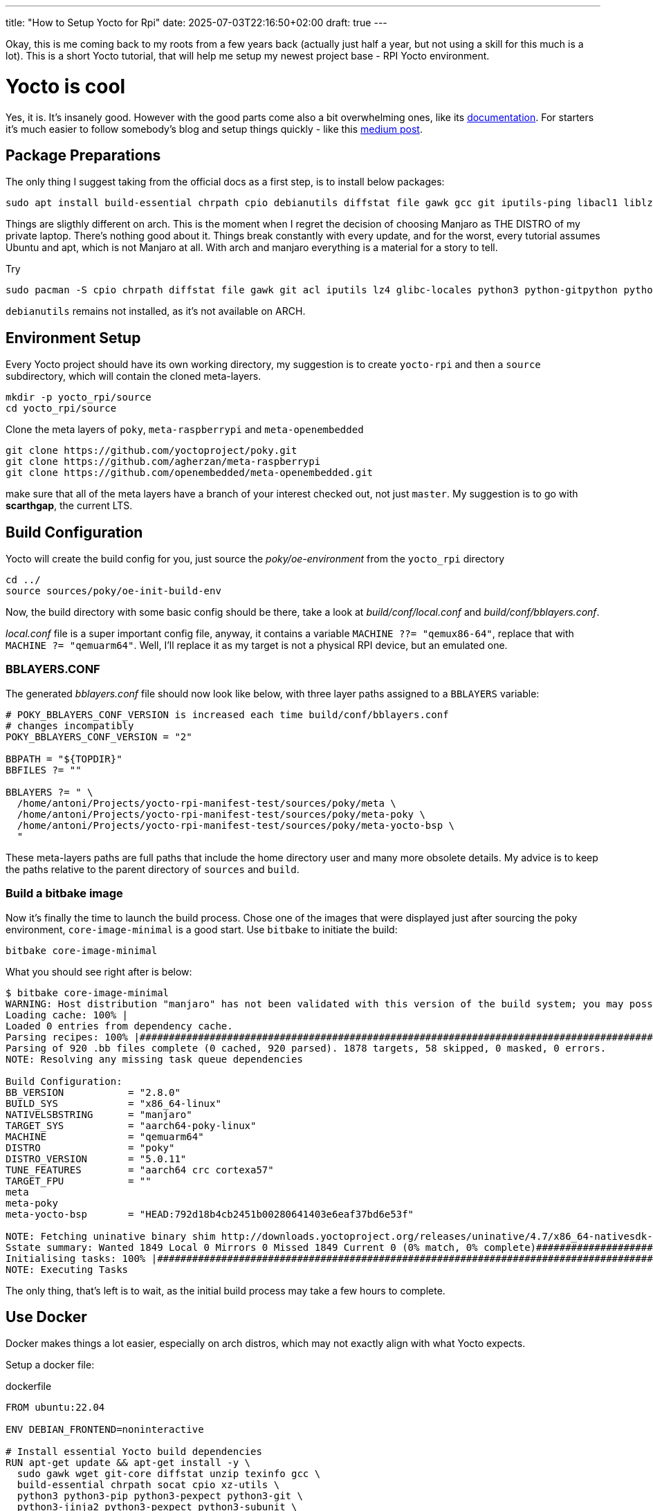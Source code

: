 ---
title: "How to Setup Yocto for Rpi"
date: 2025-07-03T22:16:50+02:00
draft: true
---

Okay, this is me coming back to my roots from a few years back (actually just half a year, but not using a skill for this much is a lot). This is a short Yocto tutorial, that will help me setup my newest project base - RPI Yocto environment.

= Yocto is cool

Yes, it is. It's insanely good. However with the good parts come also a bit overwhelming ones, like its https://docs.yoctoproject.org/5.0.10/brief-yoctoprojectqs/index.html[documentation]. For starters it's much easier to follow somebody's blog and setup things quickly - like this https://medium.com/@boussettaachraf26/set-up-yocto-for-raspberry-pi-31b4a1ec4b10[medium post]. 

== Package Preparations

The only thing I suggest taking from the official docs as a first step, is to install below packages:

[source, bash]
----
sudo apt install build-essential chrpath cpio debianutils diffstat file gawk gcc git iputils-ping libacl1 liblz4-tool locales python3 python3-git python3-jinja2 python3-pexpect python3-pip python3-subunit socat texinfo unzip wget xz-utils zstd
----

Things are sligthly different on arch. This is the moment when I regret the decision of choosing Manjaro as THE DISTRO of my private laptop. There's nothing good about it. Things break constantly with every update, and for the worst, every tutorial assumes Ubuntu and apt, which is not Manjaro at all. With arch and manjaro everything is a material for a story to tell.

Try 

----
sudo pacman -S cpio chrpath diffstat file gawk git acl iputils lz4 glibc-locales python3 python-gitpython python-jinja python-pexpect python-pip python-subunit socat texinfo unzip wget zstd rpcsvc-proto
----

`debianutils` remains not installed, as it's not available on ARCH.

== Environment Setup

Every Yocto project should have its own working directory, my suggestion is to create `yocto-rpi` and then a `source` subdirectory, which will contain the cloned meta-layers.

----
mkdir -p yocto_rpi/source
cd yocto_rpi/source
----

Clone the meta layers of `poky`, `meta-raspberrypi` and `meta-openembedded`

----
git clone https://github.com/yoctoproject/poky.git
git clone https://github.com/agherzan/meta-raspberrypi
git clone https://github.com/openembedded/meta-openembedded.git
----

make sure that all of the meta layers have a branch of your interest checked out, not just `master`. My suggestion is to go with **scarthgap**, the current LTS.

== Build Configuration

Yocto will create the build config for you, just source the _poky/oe-environment_ from the `yocto_rpi` directory

----
cd ../
source sources/poky/oe-init-build-env
----

Now, the build directory with some basic config should be there, take a look at _build/conf/local.conf_ and _build/conf/bblayers.conf_. 

_local.conf_ file is a super important config file, anyway, it contains a variable `MACHINE ??= "qemux86-64"`, replace that with `MACHINE ?= "qemuarm64"`. Well, I'll replace it as my target is not a physical RPI device, but an emulated one. 

=== BBLAYERS.CONF

The generated _bblayers.conf_ file should now look like below, with three layer paths assigned to a `BBLAYERS` variable:

----
# POKY_BBLAYERS_CONF_VERSION is increased each time build/conf/bblayers.conf
# changes incompatibly
POKY_BBLAYERS_CONF_VERSION = "2"

BBPATH = "${TOPDIR}"
BBFILES ?= ""

BBLAYERS ?= " \
  /home/antoni/Projects/yocto-rpi-manifest-test/sources/poky/meta \
  /home/antoni/Projects/yocto-rpi-manifest-test/sources/poky/meta-poky \
  /home/antoni/Projects/yocto-rpi-manifest-test/sources/poky/meta-yocto-bsp \
  "
----

These meta-layers paths are full paths that include the home directory user and many more obsolete details. My advice is to keep the paths relative to the parent directory of `sources` and `build`.

=== Build a bitbake image

Now it's finally the time to launch the build process. Chose one of the images that were displayed just after sourcing the poky environment, `core-image-minimal` is a good start. Use `bitbake` to initiate the build:

----
bitbake core-image-minimal
----

What you should see right after is below:
----
$ bitbake core-image-minimal
WARNING: Host distribution "manjaro" has not been validated with this version of the build system; you may possibly experience unexpected failures. It is recommended that you use a tested distribution.
Loading cache: 100% |                                                                                                                                                                                                        | ETA:  --:--:--
Loaded 0 entries from dependency cache.
Parsing recipes: 100% |#######################################################################################################################################################################################################| Time: 0:02:51
Parsing of 920 .bb files complete (0 cached, 920 parsed). 1878 targets, 58 skipped, 0 masked, 0 errors.
NOTE: Resolving any missing task queue dependencies

Build Configuration:
BB_VERSION           = "2.8.0"
BUILD_SYS            = "x86_64-linux"
NATIVELSBSTRING      = "manjaro"
TARGET_SYS           = "aarch64-poky-linux"
MACHINE              = "qemuarm64"
DISTRO               = "poky"
DISTRO_VERSION       = "5.0.11"
TUNE_FEATURES        = "aarch64 crc cortexa57"
TARGET_FPU           = ""
meta                 
meta-poky            
meta-yocto-bsp       = "HEAD:792d18b4cb2451b00280641403e6eaf37bd6e53f"

NOTE: Fetching uninative binary shim http://downloads.yoctoproject.org/releases/uninative/4.7/x86_64-nativesdk-libc-4.7.tar.xz;sha256sum=5800d4e9a129d1be09cf548918d25f74e91a7c1193ae5239d5b0c9246c486d2c (will check PREMIRRORS first)
Sstate summary: Wanted 1849 Local 0 Mirrors 0 Missed 1849 Current 0 (0% match, 0% complete)##############################################################################################################                     | ETA:  0:00:01
Initialising tasks: 100% |####################################################################################################################################################################################################| Time: 0:00:17
NOTE: Executing Tasks
----

The only thing, that's left is to wait, as the initial build process may take a few hours to complete.

== Use Docker

Docker makes things a lot easier, especially on arch distros, which may not exactly align with what Yocto expects.

Setup a docker file:

.dockerfile
----
FROM ubuntu:22.04

ENV DEBIAN_FRONTEND=noninteractive

# Install essential Yocto build dependencies
RUN apt-get update && apt-get install -y \
  sudo gawk wget git-core diffstat unzip texinfo gcc \
  build-essential chrpath socat cpio xz-utils \
  python3 python3-pip python3-pexpect python3-git \
  python3-jinja2 python3-pexpect python3-subunit \
  debianutils iputils-ping libssl-dev libncurses5-dev \
  locales zstd xterm file libacl1 liblz4-tool \
  curl rsync vim && \
  rm -rf /var/lib/apt/lists/*

RUN git config --global user.name "Your Name" && \
    git config --global user.email "you@example.com"

# Set up locale
RUN locale-gen en_US.UTF-8
ENV LANG=en_US.UTF-8
ENV LC_ALL=en_US.UTF-8

# Create non-root user to match host UID/GID
ARG UID=1000
ARG GID=1000
RUN groupadd -g ${GID} builder && useradd -m -u ${UID} -g ${GID} -s /bin/bash builder
RUN echo "builder ALL=(ALL) NOPASSWD:ALL" >> /etc/sudoers

# Switch to builder
USER builder
WORKDIR /home/builder

# Install repo
RUN mkdir -p ~/.bin && \
    curl https://storage.googleapis.com/git-repo-downloads/repo > ~/.bin/repo && \
    chmod a+x ~/.bin/repo
ENV PATH="/home/builder/.bin:${PATH}"

# Create workspace folder
RUN mkdir -p /home/builder/workspace
WORKDIR /home/builder/workspace

# Copy entrypoint script
COPY --chown=builder:builder entrypoint.sh /home/builder/entrypoint.sh
ENTRYPOINT ["/bin/bash", "/home/builder/entrypoint.sh"]
----

Setup an _entrypoint.sh_ script with that uses the `rpi-manifest` mentioned in another blog of mine.

.entrypoint.sh
----
#!/bin/bash
set -e

YOCTO_REPO_URL="https://github.com/anthonio9/rpi-manifest.git"
YOCTO_DIR="/home/builder/workspace/rpi"

if [ ! -d "$YOCTO_DIR" ]; then
  echo ">>> Cloning Yocto manifest..."
  mkdir -p "$YOCTO_DIR"
  cd "$YOCTO_DIR"
  repo init -u "$YOCTO_REPO_URL" -b scarthgap -m rpi-6.12.25.xml
  repo sync -j$(nproc)
fi

cd "$YOCTO_DIR"
exec bash
----

Finally build the image with docker:

----
DOCKER_BUILDKIT=1 docker build \
  --build-arg UID=$(id -u) \
  --build-arg GID=$(id -g) \
  -t yocto-dev .
----

Run the image and give it a new name `yocto-dev-container`:
[bash]
----
docker run -it \
  --name yocto-dev-container \
  -v ~/Projects/yocto-docker-api:/home/builder/workspace \
  yocto-dev
----

The image is saved now, so in case of any restarts, use below:
----
docker start -ai yocto-dev-container
----
